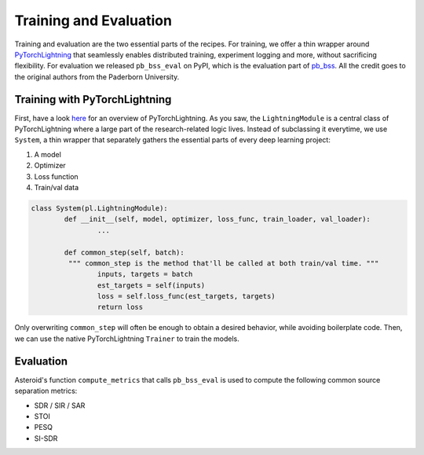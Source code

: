 Training and Evaluation
=======================

Training and evaluation are the two essential parts of the recipes.
For training, we offer a thin wrapper around
`PyTorchLightning <https://github.com/PyTorchLightning/pytorch-lightning>`_ that
seamlessly enables distributed training, experiment logging and more,
without sacrificing flexibility.
For evaluation we released ``pb_bss_eval`` on PyPI, which is the evaluation
part of `pb_bss <https://github.com/fgnt/pb_bss>`_. All the credit goes to the
original authors from the Paderborn University.

Training with PyTorchLightning
------------------------------
First, have a look `here <https://pytorch-lightning.readthedocs.io/en/latest/introduction_guide.html>`_
for an overview of PyTorchLightning.
As you saw, the ``LightningModule`` is a central class of PyTorchLightning
where a large part of the research-related logic lives.
Instead of subclassing it everytime, we use ``System``, a thin wrapper
that separately gathers the essential parts of every deep learning project:

1. A model
2. Optimizer
3. Loss function
4. Train/val data

.. code-block:: python

	class System(pl.LightningModule):
		def __init__(self, model, optimizer, loss_func, train_loader, val_loader):
			...

		def common_step(self, batch):
		 """ common_step is the method that'll be called at both train/val time. """
			inputs, targets = batch
			est_targets = self(inputs)
			loss = self.loss_func(est_targets, targets)
			return loss

Only overwriting ``common_step`` will often be enough to obtain a desired
behavior, while avoiding boilerplate code.
Then, we can use the native PyTorchLightning ``Trainer`` to train the models.

Evaluation
----------

Asteroid's function ``compute_metrics`` that calls ``pb_bss_eval``
is used to compute the following common source separation metrics:

- SDR / SIR / SAR
- STOI
- PESQ
- SI-SDR


